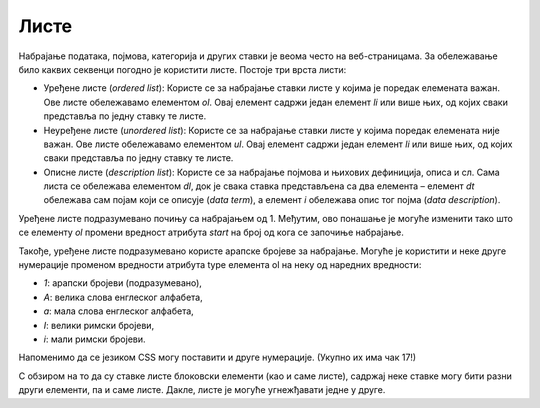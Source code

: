 Листе
=====

Набрајање података, појмова, категорија и других ставки је веома често на веб-страницама. За обележавање било каквих секвенци погодно је користити листе. Постоје три врста листи:

- Уређене листе (*оrdered list*): Користе се за набрајање ставки листе у којима је поредак елемената важан. Ове листе обележавамо елементом *ol*. Овај елемент садржи један елемент *li* или више њих, од којих сваки представља по једну ставку те листе. 
- Неуређене листе (*unordered list*): Користе се за набрајање ставки листе у којима поредак елемената није важан. Ове листе обележавамо елементом *ul*. Овај елемент садржи један елемент *li* или више њих, од којих сваки представља по једну ставку те листе.
- Описне листе (*description list*): Користе се за набрајање појмова и њихових дефиниција, описа и сл. Сама листа се обележава елементом *dl*, док је свака ставка представљена са два елемента – елемент *dt* обележава сам појам који се описује (*data term*), а елемент *i* обележава опис тог појма (*data description*).

.. petlja-editor:: Poglavlje2/6/index.html

    index.html
    <!-- Poglavlje2/6/index.html -->
    
    <!DOCTYPE html>
    <html lang="sr">
    <head>
        <meta charset="utf-8">
        <title>Листе</title>
    </head>
    <body>
        <h1>Листе</h1>

        <h2>Уређена листа</h2>

        <p>Како инсталирати софтвер:</p>

        <ol>
        <li>Преузми потребне софтверске пакете.</li>
        <li>Покренути инсталациони пакет.</li>
        <li>Пратити упутства.</li>
        <li>Покренути апликацију.</li>
        </ol>

        <h2>Неуређена листа</h2>

        <p>Списак за продавницу:</p>

        <ul>
        <li>Млеко</li>
        <li>Брашно</li>
        <li>Шећер</li>
        <li>Јаја</li>
        </ul>

        <h2>Описна листа</h2>

        <p>Неке од технологија које користимо за прављење веб-сајтова су:</p>

        <dl>
        <dt>HTML</dt>
        <dd>Језик за обележавање структуре веб-страница.</dd>

        <dt>CSS</dt>
        <dd>Језик за визуално стилизовање веб-страница.</dd>

        <dt>JavaScript</dt>
        <dd>Језик за програмирање динамичких понашања.</dd>
        </dl>
    </body>
    </html>


Уређене листе подразумевано почињу са набрајањем од 1. Међутим, ово понашање је могуће изменити тако што се елементу *ol* промени вредност атрибута *start* на број од кога се започиње набрајање.

Такође, уређене листе подразумевано користе арапске бројеве за набрајање. Могуће је користити и неке друге нумерације променом вредности атрибута type елемента ol на неку од наредних вредности:

- *1*: арапски бројеви (подразумевано),
- *А*: велика слова енглеског алфабета,
- *а*: мала слова енглеског алфабета,
- *I*: велики римски бројеви,
- *i*: мали римски бројеви.

Напоменимо да се језиком CSS могу поставити и друге нумерације. (Укупно их има чак 17!)

.. petlja-editor:: Poglavlje2/7/index.html

    index.html
    <!-- Poglavlje2/7/index.html -->
    
    <!DOCTYPE html>
    <html lang="sr">
    <head>
        <meta charset="utf-8">
        <title>Листе - варијације</title>
    </head>
    <body>
        <h1>Варијације листи</h1>

        <h2>Уређене листе</h2>

        <p>Листа чија нумерација почиње од вредности 4:</p>

        <ol start="4">
        <li>Преузми потребне софтверске пакете.</li>
        <li>Покренути инсталациони пакет.</li>
        <li>Пратити упутства.</li>
        <li>Покренути апликацију.</li>
        </ol>

        <p>Листа чија нумерација се састоји од великих римских бројева:</p>

        <ol type="I">
        <li>Преузми потребне софтверске пакете.</li>
        <li>Покренути инсталациони пакет.</li>
        <li>Пратити упутства.</li>
        <li>Покренути апликацију.</li>
        </ol>

        <h2>Остале листе</h2>

        <p>Неуређене листе се могу подесити помоћу језика CSS.</p>
    </body>
    </html>


С обзиром на то да су ставке листе блоковски елементи (као и саме листе), садржај неке ставке могу бити разни други елементи, па и саме листе. Дакле, листе је могуће угнежђавати једне у друге.

.. petlja-editor:: Poglavlje2/8/index.html

    index.html
    <!-- Poglavlje2/8/index.html -->
    
    <!DOCTYPE html>
    <html lang="sr">
    <head>
        <meta charset="utf-8">
        <title>Листе - угнежђене листе</title>
    </head>
    <body>
        <h1>Угнежђене листе</h1>

        <p>Планете сунчевог система и њихови природни сателити:</p>

        <ul>
        <li>Меркур</li>
        <li>Венера</li>
        <li>
            Земља:
            <ul>
            <li>Месец</li>
            </ul>
        </li>
        <li>
            Марс:
            <ul>
            <li>Фобос</li>
            <li>Дејмос</li>
            </ul>
        </li>
        <li>
            Јупитер:
            <ul>
            <li>Ио</li>
            <li>Европа</li>
            <li>... (још 64 сателита)</li>
            <li>Ганимед</li>
            </ul>
        </li>
        <li>
            Сатурн:
            <ul>
            <li>Мимас</li>
            <li>Енцелад</li>
            <li>... (још 59 сателита)</li>
            <li>Феба</li>
            </ul>
        </li>
        <li>
            Уран:
            <ul>
            <li>Пак</li>
            <li>Миранда</li>
            <li>... (још 34 сателита)</li>
            <li>Оберон</li>
            </ul>
        </li>
        <li>
            Нептун:
            <ul>
            <li>Тритон</li>
            <li>Нереида</li>
            <li>... (још 11 сателита)</li>
            <li>Сао</li>
            </ul>
        </li>
        </ul>
    </body>
    </html>

